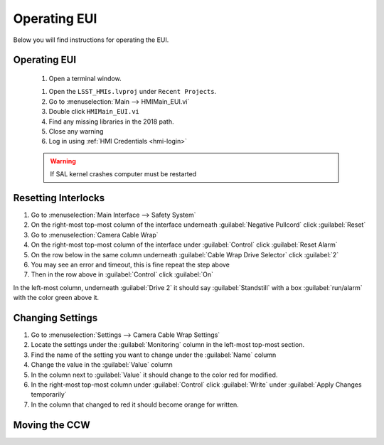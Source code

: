 #############
Operating EUI
#############

Below you will find instructions for operating the EUI.


Operating EUI
=============
	#. Open a terminal window.
	
	.. prompt:: bash

		ulimit -s 100000
		cd /usr/local/natinst/LabVIEW-2018-64
		./labview

	#. Open the ``LSST_HMIs.lvproj`` under ``Recent Projects``.
	#. Go to :menuselection:`Main --> HMIMain_EUI.vi`
	#. Double click ``HMIMain_EUI.vi``
	#. Find any missing libraries in the 2018 path.
	#. Close any warning
	#. Log in using :ref:`HMI Credentials <hmi-login>`

	.. warning:: If SAL kernel crashes computer must be restarted


Resetting Interlocks
====================

1. Go to :menuselection:`Main Interface --> Safety System`
#. On the right-most top-most column of the interface underneath :guilabel:`Negative Pullcord` click :guilabel:`Reset`
#. Go to :menuselection:`Camera Cable Wrap`
#. On the right-most top-most column of the interface under :guilabel:`Control` click :guilabel:`Reset Alarm`
#. On the row below in the same column underneath :guilabel:`Cable Wrap Drive Selector` click :guilabel:`2`
#. You may see an error and timeout, this is fine repeat the step above
#. Then in the row above in :guilabel:`Control` click :guilabel:`On`

In the left-most column, underneath :guilabel:`Drive 2` it should say :guilabel:`Standstill` with a box :guilabel:`run/alarm` with the color green above it.

Changing Settings
=================

1. Go to :menuselection:`Settings --> Camera Cable Wrap Settings`
#. Locate the settings under the :guilabel:`Monitoring` column in the left-most top-most section.
#. Find the name of the setting you want to change under the :guilabel:`Name` column
#. Change the value in the :guilabel:`Value` column
#. In the column next to :guilabel:`Value` it should change to the color red for modified.
#. In the right-most top-most column under :guilabel:`Control` click :guilabel:`Write` under :guilabel:`Apply Changes temporarily`
#. In the column that changed to red it should become orange for written.

Moving the CCW
==============

.. todo:: Write this section
